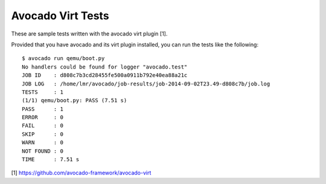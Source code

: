 Avocado Virt Tests
==================

These are sample tests written with the avocado virt plugin [1].

Provided that you have avocado and its virt plugin installed, you can run the
tests like the following::

    $ avocado run qemu/boot.py 
    No handlers could be found for logger "avocado.test"
    JOB ID    : d808c7b3cd28455fe500a0911b792e40ea88a21c
    JOB LOG   : /home/lmr/avocado/job-results/job-2014-09-02T23.49-d808c7b/job.log
    TESTS     : 1
    (1/1) qemu/boot.py: PASS (7.51 s)
    PASS      : 1
    ERROR     : 0
    FAIL      : 0
    SKIP      : 0
    WARN      : 0
    NOT FOUND : 0
    TIME      : 7.51 s

[1] https://github.com/avocado-framework/avocado-virt
